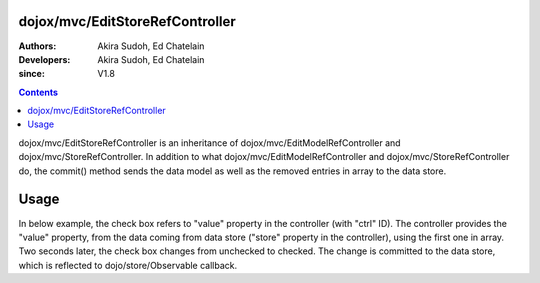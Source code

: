 .. _dojox/mvc/EditStoreRefController:

================================
dojox/mvc/EditStoreRefController
================================

:Authors: Akira Sudoh, Ed Chatelain
:Developers: Akira Sudoh, Ed Chatelain
:since: V1.8

.. contents ::
  :depth: 2

dojox/mvc/EditStoreRefController is an inheritance of dojox/mvc/EditModelRefController and dojox/mvc/StoreRefController.
In addition to what dojox/mvc/EditModelRefController and dojox/mvc/StoreRefController do, the commit() method sends the data model as well as the removed entries in array to the data store.

=====
Usage
=====

In below example, the check box refers to "value" property in the controller (with "ctrl" ID).
The controller provides the "value" property, from the data coming from data store ("store" property in the controller), using the first one in array.
Two seconds later, the check box changes from unchecked to checked.
The change is committed to the data store, which is reflected to dojo/store/Observable callback. 

.. code-example::
  :djConfig: parseOnLoad: false, async: true, mvc: {debugBindings: true}
  :toolbar: versions, themes
  :version: 1.8-2.0
  :width: 320
  :height: 60

  .. js ::

    require([
        "dojo/dom", "dojo/parser", "dojo/when", "dojo/store/Observable", "dojo/store/Memory", "dijit/registry", "dojo/domReady!"
    ], function(ddom, parser, when, Observable, Memory, registry){
        store = Observable(new Memory({data: [{id: "Foo", value: false}]}));
        when(parser.parse(), function(){
            registry.byId("ctrl").queryStore().observe(function(object, previousIndex, newIndex){
                alert("ID: " + object.id + ", value: " + object.value);
            }, true);
            var count = 0;
            var h = setInterval(function(){
                ddom.byId("check").click();
                registry.byId("ctrl").commit();
                if(++count >= 2){ clearInterval(h); }
            }, 2000);
        });
    });

  .. html ::

    <script type="dojo/require">at: "dojox/mvc/at"</script>
    <span id="ctrl" data-dojo-type="dojox/mvc/EditStoreRefController" data-dojo-mixins="dojox/mvc/ListController"
     data-dojo-props="store: store, cursorIndex: 0"></span>
    <input id="check" type="checkbox" data-dojo-type="dijit/form/CheckBox" data-dojo-props="checked: at('widget:ctrl', 'value')">
